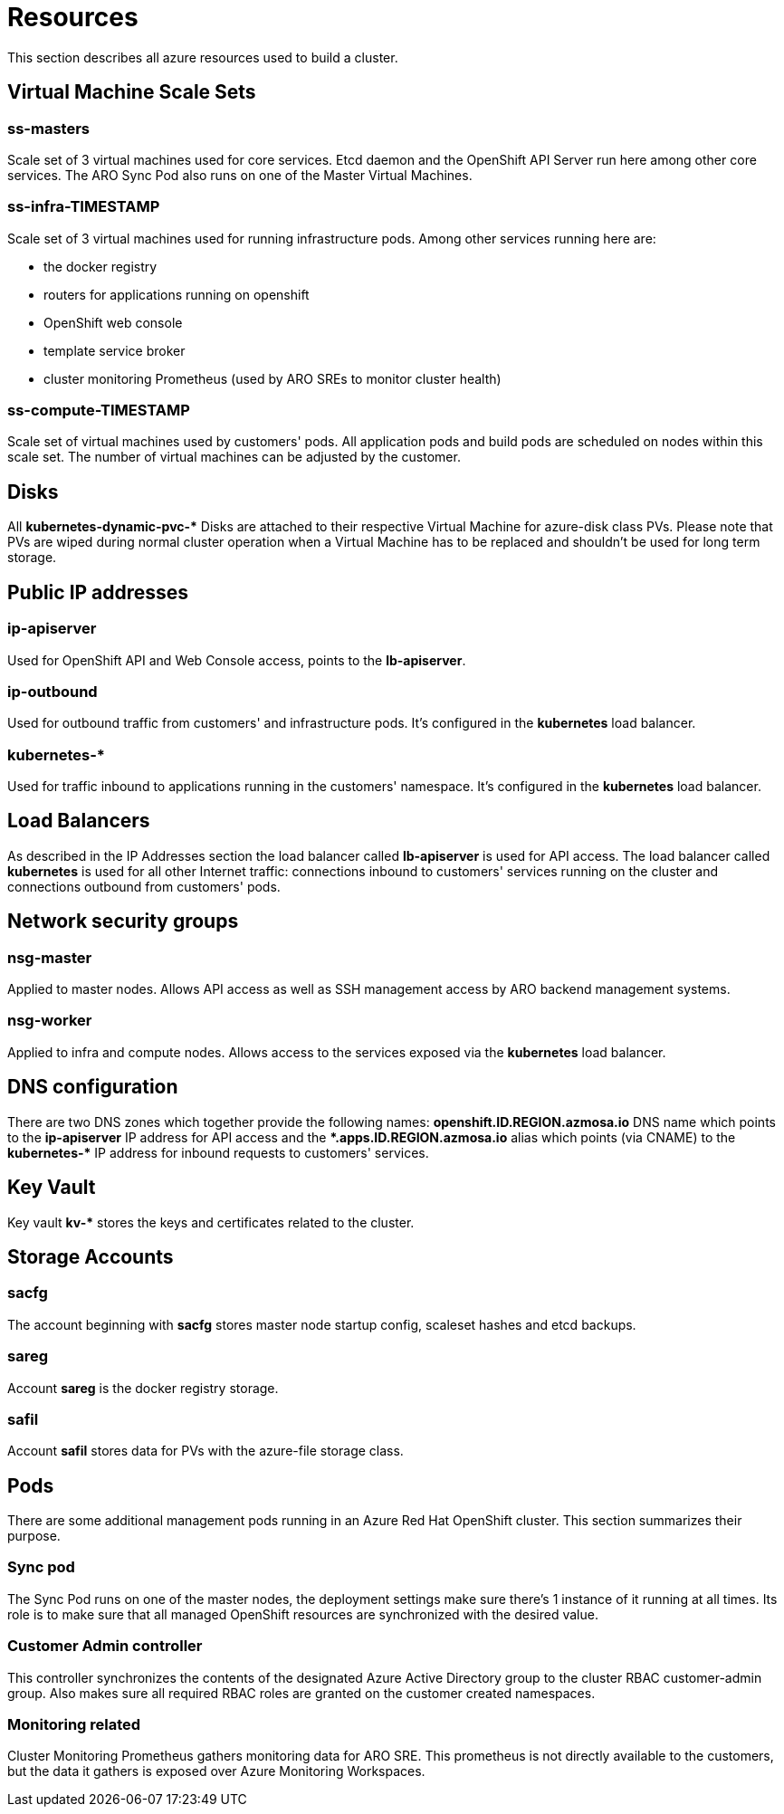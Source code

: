 [[azure-resources]]
= Resources
//openshift-aro 3.11 specific

This section describes all azure resources used to build a cluster.

== Virtual Machine Scale Sets

=== ss-masters
Scale set of 3 virtual machines used for core services.
Etcd daemon and the OpenShift API Server run here among other core services.
The ARO Sync Pod also runs on one of the Master Virtual Machines.

=== ss-infra-TIMESTAMP
Scale set of 3 virtual machines used for running infrastructure pods.
Among other services running here are:

- the docker registry
- routers for applications running on openshift
- OpenShift web console
- template service broker
- cluster monitoring Prometheus (used by ARO SREs to monitor cluster health)

=== ss-compute-TIMESTAMP
Scale set of virtual machines used by customers' pods. All application pods
and build pods are scheduled on nodes within this scale set.
The number of virtual machines can be adjusted by the customer.

== Disks
All *kubernetes-dynamic-pvc-&#42;* Disks are attached to their respective
Virtual Machine for azure-disk class PVs.
Please note that PVs are wiped during normal cluster operation when a
Virtual Machine has to be replaced and shouldn't be used for long term storage.

== Public IP addresses

=== ip-apiserver
Used for OpenShift API and Web Console access, points to the *lb-apiserver*.

=== ip-outbound
Used for outbound traffic from customers' and infrastructure pods.
It's configured in the *kubernetes* load balancer.

=== kubernetes-&#42;
Used for traffic inbound to applications running in the customers' namespace.
It's configured in the *kubernetes* load balancer.

== Load Balancers
As described in the IP Addresses section the load balancer called
*lb-apiserver* is used for API access.
The load balancer called *kubernetes* is used for all other Internet traffic:
connections inbound to customers' services running on the cluster and
connections outbound from customers' pods.

== Network security groups

=== nsg-master
Applied to master nodes. Allows API access as well as SSH management access
by ARO backend management systems.

=== nsg-worker
Applied to infra and compute nodes. Allows access to the services exposed
via the *kubernetes* load balancer.

== DNS configuration
There are two DNS zones which together provide the following names:
*openshift.ID.REGION.azmosa.io* DNS name which points to the *ip-apiserver*
IP address for API access and the *&#42;.apps.ID.REGION.azmosa.io* alias
which points (via CNAME) to the *kubernetes-&#42;* IP address for inbound
requests to customers' services.

== Key Vault
Key vault *kv-&#42;* stores the keys and certificates related to the cluster.

== Storage Accounts

=== sacfg
The account beginning with *sacfg* stores master node startup config, scaleset
hashes and etcd backups.

=== sareg
Account *sareg* is the docker registry storage.

=== safil
Account *safil* stores data for PVs with the azure-file storage class.

== Pods
There are some additional management pods running in an Azure Red Hat OpenShift
cluster. This section summarizes their purpose.

=== Sync pod
The Sync Pod runs on one of the master nodes, the deployment settings make sure
there's 1 instance of it running at all times. Its role is to make sure that all
managed OpenShift resources are synchronized with the desired value.

=== Customer Admin controller
This controller synchronizes the contents of the designated Azure Active
Directory group to the cluster RBAC customer-admin group. Also makes sure all
required RBAC roles are granted on the customer created namespaces.

=== Monitoring related
Cluster Monitoring Prometheus gathers monitoring data for ARO SRE.
This prometheus is not directly available to the customers, but the data
it gathers is exposed over Azure Monitoring Workspaces.
